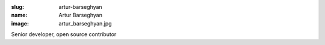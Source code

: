 :slug: artur-barseghyan
:name: Artur Barseghyan
:image: artur_barseghyan.jpg

Senior developer, open source contributor
